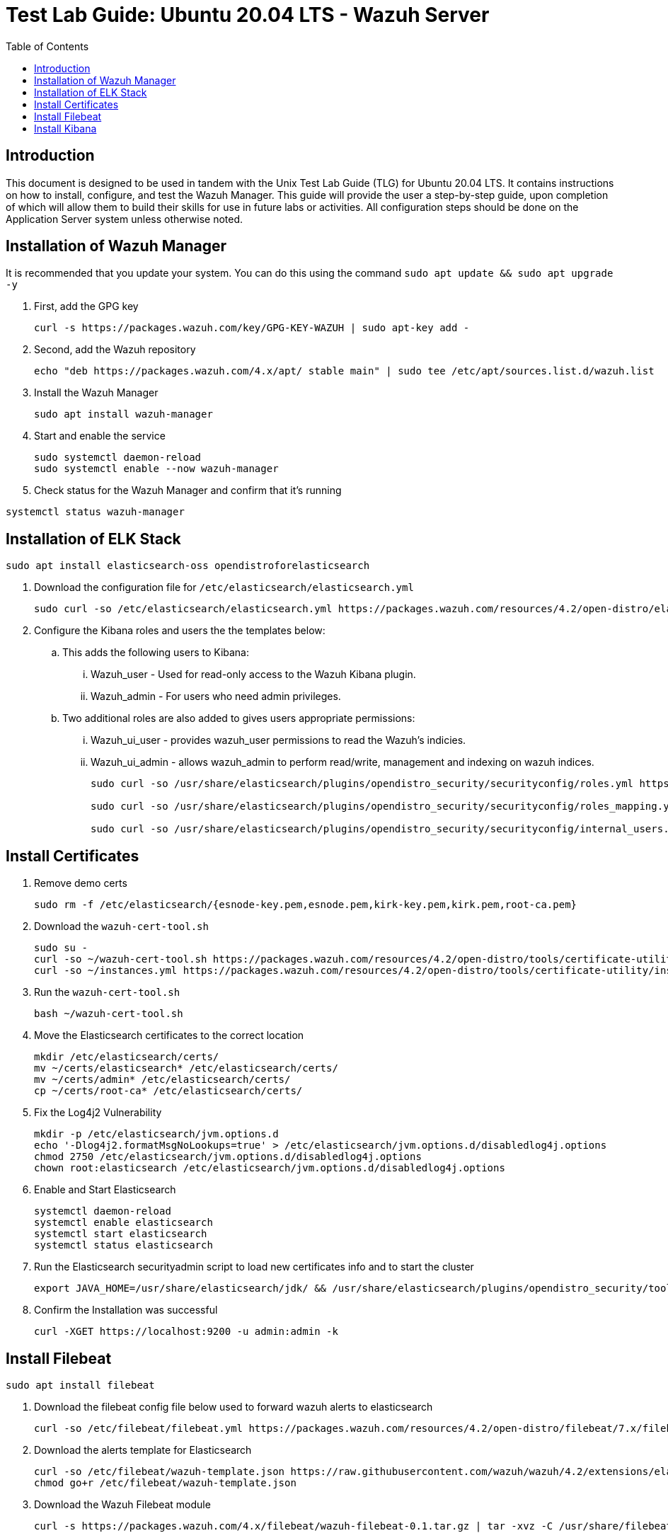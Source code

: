 :toc: left
= Test Lab Guide: Ubuntu 20.04 LTS - Wazuh Server

== Introduction

This document is designed to be used in tandem with the Unix Test Lab Guide (TLG) for Ubuntu 20.04 LTS. It contains instructions on how to install, configure, and test the Wazuh Manager. This guide will provide the user a step-by-step guide, upon completion of which will allow them to build their skills for use in future labs or activities. All configuration steps should be done on the Application Server system unless otherwise noted.

== Installation of Wazuh Manager

It is recommended that you update your system. You can do this using the command `sudo apt update && sudo apt upgrade -y`

. First, add the GPG key
+
```
curl -s https://packages.wazuh.com/key/GPG-KEY-WAZUH | sudo apt-key add -
```

. Second, add the Wazuh repository
+
```
echo "deb https://packages.wazuh.com/4.x/apt/ stable main" | sudo tee /etc/apt/sources.list.d/wazuh.list
```

. Install the Wazuh Manager
+
```
sudo apt install wazuh-manager
```

. Start and enable the service
+
```
sudo systemctl daemon-reload
sudo systemctl enable --now wazuh-manager
```

. Check status for the Wazuh Manager and confirm that it's running
```
systemctl status wazuh-manager
```

== Installation of ELK Stack

```
sudo apt install elasticsearch-oss opendistroforelasticsearch
```

. Download the configuration file for `/etc/elasticsearch/elasticsearch.yml`
+
```
sudo curl -so /etc/elasticsearch/elasticsearch.yml https://packages.wazuh.com/resources/4.2/open-distro/elasticsearch/7.x/elasticsearch_all_in_one.yml
```

. Configure the Kibana roles and users the the templates below:
.. This adds the following users to Kibana:
... Wazuh_user - Used for read-only access to the Wazuh Kibana plugin.
... Wazuh_admin - For users who need admin privileges.
.. Two additional roles are also added to gives users appropriate permissions:
... Wazuh_ui_user - provides wazuh_user permissions to read the Wazuh's indicies.
... Wazuh_ui_admin - allows wazuh_admin to perform read/write, management and indexing on wazuh indices.
+
```
sudo curl -so /usr/share/elasticsearch/plugins/opendistro_security/securityconfig/roles.yml https://packages.wazuh.com/resources/4.2/open-distro/elasticsearch/roles/roles.yml

sudo curl -so /usr/share/elasticsearch/plugins/opendistro_security/securityconfig/roles_mapping.yml https://packages.wazuh.com/resources/4.2/open-distro/elasticsearch/roles/roles_mapping.yml

sudo curl -so /usr/share/elasticsearch/plugins/opendistro_security/securityconfig/internal_users.yml https://packages.wazuh.com/resources/4.2/open-distro/elasticsearch/roles/internal_users.yml
```

== Install Certificates

. Remove demo certs
+
```
sudo rm -f /etc/elasticsearch/{esnode-key.pem,esnode.pem,kirk-key.pem,kirk.pem,root-ca.pem}
```

. Download the `wazuh-cert-tool.sh`
+
```
sudo su -
curl -so ~/wazuh-cert-tool.sh https://packages.wazuh.com/resources/4.2/open-distro/tools/certificate-utility/wazuh-cert-tool.sh
curl -so ~/instances.yml https://packages.wazuh.com/resources/4.2/open-distro/tools/certificate-utility/instances_aio.yml
```

. Run the `wazuh-cert-tool.sh`
+
```
bash ~/wazuh-cert-tool.sh
```

. Move the Elasticsearch certificates to the correct location
+
```
mkdir /etc/elasticsearch/certs/
mv ~/certs/elasticsearch* /etc/elasticsearch/certs/
mv ~/certs/admin* /etc/elasticsearch/certs/
cp ~/certs/root-ca* /etc/elasticsearch/certs/
```

. Fix the Log4j2 Vulnerability
+
```
mkdir -p /etc/elasticsearch/jvm.options.d
echo '-Dlog4j2.formatMsgNoLookups=true' > /etc/elasticsearch/jvm.options.d/disabledlog4j.options
chmod 2750 /etc/elasticsearch/jvm.options.d/disabledlog4j.options
chown root:elasticsearch /etc/elasticsearch/jvm.options.d/disabledlog4j.options
```

. Enable and Start Elasticsearch
+
```
systemctl daemon-reload
systemctl enable elasticsearch
systemctl start elasticsearch
systemctl status elasticsearch
```

. Run the Elasticsearch securityadmin script to load new certificates info and to start the cluster
+
```
export JAVA_HOME=/usr/share/elasticsearch/jdk/ && /usr/share/elasticsearch/plugins/opendistro_security/tools/securityadmin.sh -cd /usr/share/elasticsearch/plugins/opendistro_security/securityconfig/ -nhnv -cacert /etc/elasticsearch/certs/root-ca.pem -cert /etc/elasticsearch/certs/admin.pem -key /etc/elasticsearch/certs/admin-key.pem
```

. Confirm the Installation was successful
+
```
curl -XGET https://localhost:9200 -u admin:admin -k
```

== Install Filebeat

```
sudo apt install filebeat
```

. Download the filebeat config file below used to forward wazuh alerts to elasticsearch
+
```
curl -so /etc/filebeat/filebeat.yml https://packages.wazuh.com/resources/4.2/open-distro/filebeat/7.x/filebeat_all_in_one.yml
```

. Download the alerts template for Elasticsearch
+
```
curl -so /etc/filebeat/wazuh-template.json https://raw.githubusercontent.com/wazuh/wazuh/4.2/extensions/elasticsearch/7.x/wazuh-template.json
chmod go+r /etc/filebeat/wazuh-template.json
```

. Download the Wazuh Filebeat module
+
```
curl -s https://packages.wazuh.com/4.x/filebeat/wazuh-filebeat-0.1.tar.gz | tar -xvz -C /usr/share/filebeat/module
```

. Copy the Elasticsearch certs to `/etc/filebeat/certs`
+
```
mkdir /etc/filebeat/certs
cp ~/certs/root-ca.pem /etc/filebeat/certs/
mv ~/certs/filebeat* /etc/filebeat/certs/
```

. Start and enable Filebeat
+
```
systemctl daemon-reload
systemctl enable --now filebeat
```

. Test that the Filbeat config works
+
```
filebeat test output
```

== Install Kibana

```
apt install opendistroforelasticsearch-kibana
```

. Download the config file for Kibana
+
```
curl -so /etc/kibana/kibana.yml https://packages.wazuh.com/resources/4.2/open-distro/kibana/7.x/kibana_all_in_one.yml
```

. Create the data directory for Kibana
+
```
mkdir /usr/share/kibana/data
chown -R kibana:kibana /usr/share/kibana/data
```

. Install the Wazuh Kibana plugin
+
```
cd /usr/share/kibana
sudo -u kibana /usr/share/kibana/bin/kibana-plugin install https://packages.wazuh.com/4.x/ui/kibana/wazuh_kibana-4.2.5_7.10.2-1.zip
```

. Copy the Elasticsearch certs to `/etc/kibana/certs`
+
```
mkdir /etc/kibana/certs
cp ~/certs/root-ca.pem /etc/kibana/certs/
mv ~/certs/kibana* /etc/kibana/certs/
chown kibana:kibana /etc/kibana/certs/*
```

. Bind Kibana's socket to port 443
```
setcap 'cap_net_bind_service=+ep' /usr/share/kibana/node/bin/node
```

. Start and enable Kibana
```
systemctl daemon-reload
systemctl enable --now kibana
```

. Allow Kibana on the firewall
```
sudo ufw allow 443/tcp
```

You can now access you wazuh/kibana interface with:
```
URL: https://<wazuh_server_ip>
user: admin
password: admin
```
